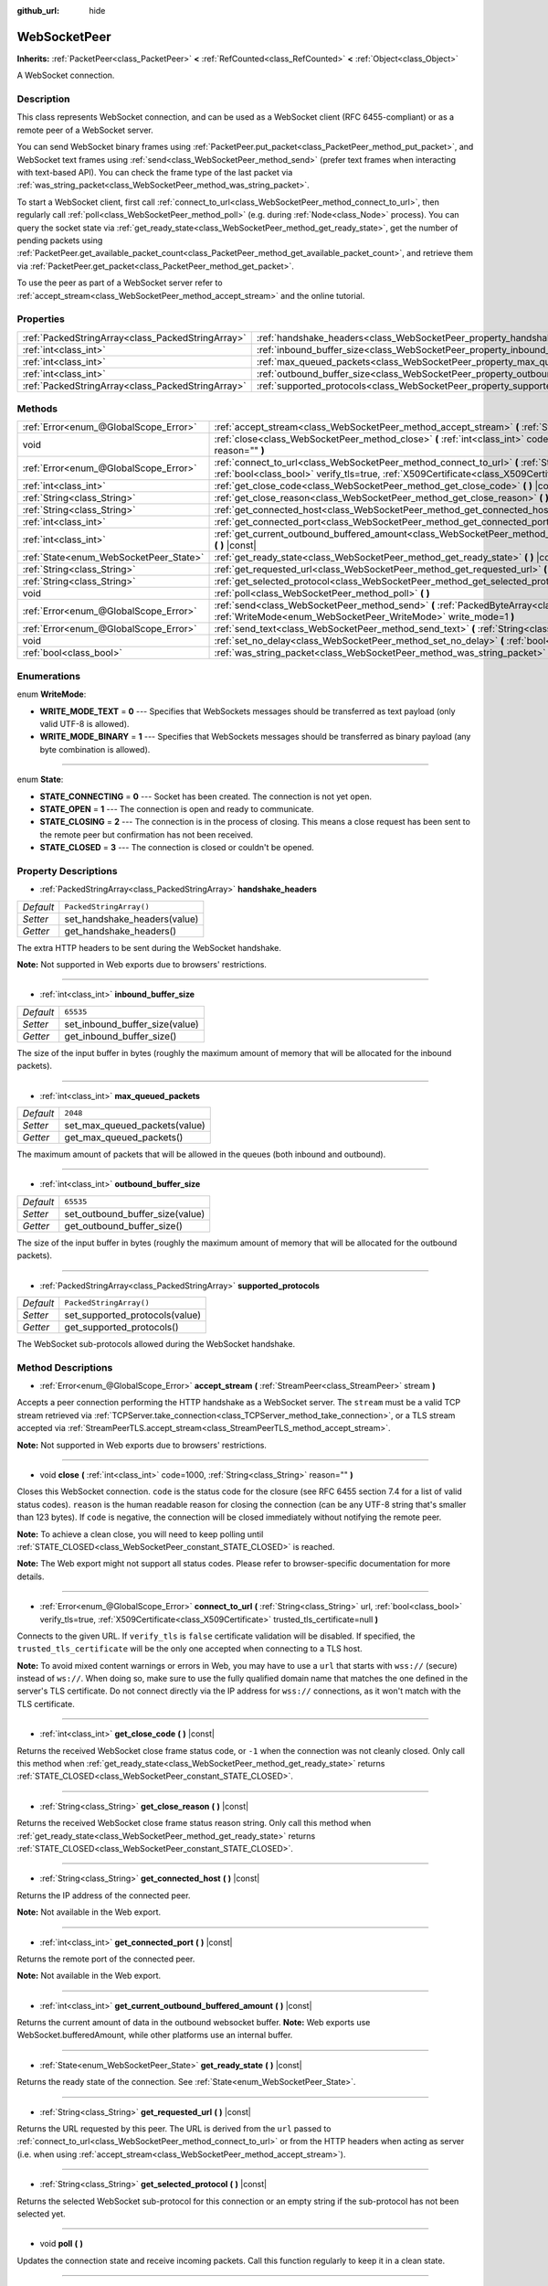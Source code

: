 :github_url: hide

.. DO NOT EDIT THIS FILE!!!
.. Generated automatically from Godot engine sources.
.. Generator: https://github.com/godotengine/godot/tree/master/doc/tools/make_rst.py.
.. XML source: https://github.com/godotengine/godot/tree/master/modules/websocket/doc_classes/WebSocketPeer.xml.

.. _class_WebSocketPeer:

WebSocketPeer
=============

**Inherits:** :ref:`PacketPeer<class_PacketPeer>` **<** :ref:`RefCounted<class_RefCounted>` **<** :ref:`Object<class_Object>`

A WebSocket connection.

Description
-----------

This class represents WebSocket connection, and can be used as a WebSocket client (RFC 6455-compliant) or as a remote peer of a WebSocket server.

You can send WebSocket binary frames using :ref:`PacketPeer.put_packet<class_PacketPeer_method_put_packet>`, and WebSocket text frames using :ref:`send<class_WebSocketPeer_method_send>` (prefer text frames when interacting with text-based API). You can check the frame type of the last packet via :ref:`was_string_packet<class_WebSocketPeer_method_was_string_packet>`.

To start a WebSocket client, first call :ref:`connect_to_url<class_WebSocketPeer_method_connect_to_url>`, then regularly call :ref:`poll<class_WebSocketPeer_method_poll>` (e.g. during :ref:`Node<class_Node>` process). You can query the socket state via :ref:`get_ready_state<class_WebSocketPeer_method_get_ready_state>`, get the number of pending packets using :ref:`PacketPeer.get_available_packet_count<class_PacketPeer_method_get_available_packet_count>`, and retrieve them via :ref:`PacketPeer.get_packet<class_PacketPeer_method_get_packet>`.


.. tabs::

 .. code-tab:: gdscript

    extends Node
    
    var socket = WebSocketPeer.new()
    
    func _ready():
        socket.connect_to_url("wss://example.com")
    
    func _process(delta):
        socket.poll()
        var state = socket.get_ready_state()
        if state == WebSocketPeer.STATE_OPEN:
            while socket.get_available_packet_count():
                print("Packet: ", socket.get_packet())
        elif state == WebSocketPeer.STATE_CLOSING:
            # Keep polling to achieve proper close.
            pass
        elif state == WebSocketPeer.STATE_CLOSED:
            var code = socket.get_close_code()
            var reason = socket.get_close_reason()
            print("WebSocket closed with code: %d, reason %s. Clean: %s" % [code, reason, code != -1])
            set_process(false) # Stop processing.



To use the peer as part of a WebSocket server refer to :ref:`accept_stream<class_WebSocketPeer_method_accept_stream>` and the online tutorial.

Properties
----------

+---------------------------------------------------+--------------------------------------------------------------------------------+-------------------------+
| :ref:`PackedStringArray<class_PackedStringArray>` | :ref:`handshake_headers<class_WebSocketPeer_property_handshake_headers>`       | ``PackedStringArray()`` |
+---------------------------------------------------+--------------------------------------------------------------------------------+-------------------------+
| :ref:`int<class_int>`                             | :ref:`inbound_buffer_size<class_WebSocketPeer_property_inbound_buffer_size>`   | ``65535``               |
+---------------------------------------------------+--------------------------------------------------------------------------------+-------------------------+
| :ref:`int<class_int>`                             | :ref:`max_queued_packets<class_WebSocketPeer_property_max_queued_packets>`     | ``2048``                |
+---------------------------------------------------+--------------------------------------------------------------------------------+-------------------------+
| :ref:`int<class_int>`                             | :ref:`outbound_buffer_size<class_WebSocketPeer_property_outbound_buffer_size>` | ``65535``               |
+---------------------------------------------------+--------------------------------------------------------------------------------+-------------------------+
| :ref:`PackedStringArray<class_PackedStringArray>` | :ref:`supported_protocols<class_WebSocketPeer_property_supported_protocols>`   | ``PackedStringArray()`` |
+---------------------------------------------------+--------------------------------------------------------------------------------+-------------------------+

Methods
-------

+----------------------------------------+-----------------------------------------------------------------------------------------------------------------------------------------------------------------------------------------------------------------------------------+
| :ref:`Error<enum_@GlobalScope_Error>`  | :ref:`accept_stream<class_WebSocketPeer_method_accept_stream>` **(** :ref:`StreamPeer<class_StreamPeer>` stream **)**                                                                                                             |
+----------------------------------------+-----------------------------------------------------------------------------------------------------------------------------------------------------------------------------------------------------------------------------------+
| void                                   | :ref:`close<class_WebSocketPeer_method_close>` **(** :ref:`int<class_int>` code=1000, :ref:`String<class_String>` reason="" **)**                                                                                                 |
+----------------------------------------+-----------------------------------------------------------------------------------------------------------------------------------------------------------------------------------------------------------------------------------+
| :ref:`Error<enum_@GlobalScope_Error>`  | :ref:`connect_to_url<class_WebSocketPeer_method_connect_to_url>` **(** :ref:`String<class_String>` url, :ref:`bool<class_bool>` verify_tls=true, :ref:`X509Certificate<class_X509Certificate>` trusted_tls_certificate=null **)** |
+----------------------------------------+-----------------------------------------------------------------------------------------------------------------------------------------------------------------------------------------------------------------------------------+
| :ref:`int<class_int>`                  | :ref:`get_close_code<class_WebSocketPeer_method_get_close_code>` **(** **)** |const|                                                                                                                                              |
+----------------------------------------+-----------------------------------------------------------------------------------------------------------------------------------------------------------------------------------------------------------------------------------+
| :ref:`String<class_String>`            | :ref:`get_close_reason<class_WebSocketPeer_method_get_close_reason>` **(** **)** |const|                                                                                                                                          |
+----------------------------------------+-----------------------------------------------------------------------------------------------------------------------------------------------------------------------------------------------------------------------------------+
| :ref:`String<class_String>`            | :ref:`get_connected_host<class_WebSocketPeer_method_get_connected_host>` **(** **)** |const|                                                                                                                                      |
+----------------------------------------+-----------------------------------------------------------------------------------------------------------------------------------------------------------------------------------------------------------------------------------+
| :ref:`int<class_int>`                  | :ref:`get_connected_port<class_WebSocketPeer_method_get_connected_port>` **(** **)** |const|                                                                                                                                      |
+----------------------------------------+-----------------------------------------------------------------------------------------------------------------------------------------------------------------------------------------------------------------------------------+
| :ref:`int<class_int>`                  | :ref:`get_current_outbound_buffered_amount<class_WebSocketPeer_method_get_current_outbound_buffered_amount>` **(** **)** |const|                                                                                                  |
+----------------------------------------+-----------------------------------------------------------------------------------------------------------------------------------------------------------------------------------------------------------------------------------+
| :ref:`State<enum_WebSocketPeer_State>` | :ref:`get_ready_state<class_WebSocketPeer_method_get_ready_state>` **(** **)** |const|                                                                                                                                            |
+----------------------------------------+-----------------------------------------------------------------------------------------------------------------------------------------------------------------------------------------------------------------------------------+
| :ref:`String<class_String>`            | :ref:`get_requested_url<class_WebSocketPeer_method_get_requested_url>` **(** **)** |const|                                                                                                                                        |
+----------------------------------------+-----------------------------------------------------------------------------------------------------------------------------------------------------------------------------------------------------------------------------------+
| :ref:`String<class_String>`            | :ref:`get_selected_protocol<class_WebSocketPeer_method_get_selected_protocol>` **(** **)** |const|                                                                                                                                |
+----------------------------------------+-----------------------------------------------------------------------------------------------------------------------------------------------------------------------------------------------------------------------------------+
| void                                   | :ref:`poll<class_WebSocketPeer_method_poll>` **(** **)**                                                                                                                                                                          |
+----------------------------------------+-----------------------------------------------------------------------------------------------------------------------------------------------------------------------------------------------------------------------------------+
| :ref:`Error<enum_@GlobalScope_Error>`  | :ref:`send<class_WebSocketPeer_method_send>` **(** :ref:`PackedByteArray<class_PackedByteArray>` message, :ref:`WriteMode<enum_WebSocketPeer_WriteMode>` write_mode=1 **)**                                                       |
+----------------------------------------+-----------------------------------------------------------------------------------------------------------------------------------------------------------------------------------------------------------------------------------+
| :ref:`Error<enum_@GlobalScope_Error>`  | :ref:`send_text<class_WebSocketPeer_method_send_text>` **(** :ref:`String<class_String>` message **)**                                                                                                                            |
+----------------------------------------+-----------------------------------------------------------------------------------------------------------------------------------------------------------------------------------------------------------------------------------+
| void                                   | :ref:`set_no_delay<class_WebSocketPeer_method_set_no_delay>` **(** :ref:`bool<class_bool>` enabled **)**                                                                                                                          |
+----------------------------------------+-----------------------------------------------------------------------------------------------------------------------------------------------------------------------------------------------------------------------------------+
| :ref:`bool<class_bool>`                | :ref:`was_string_packet<class_WebSocketPeer_method_was_string_packet>` **(** **)** |const|                                                                                                                                        |
+----------------------------------------+-----------------------------------------------------------------------------------------------------------------------------------------------------------------------------------------------------------------------------------+

Enumerations
------------

.. _enum_WebSocketPeer_WriteMode:

.. _class_WebSocketPeer_constant_WRITE_MODE_TEXT:

.. _class_WebSocketPeer_constant_WRITE_MODE_BINARY:

enum **WriteMode**:

- **WRITE_MODE_TEXT** = **0** --- Specifies that WebSockets messages should be transferred as text payload (only valid UTF-8 is allowed).

- **WRITE_MODE_BINARY** = **1** --- Specifies that WebSockets messages should be transferred as binary payload (any byte combination is allowed).

----

.. _enum_WebSocketPeer_State:

.. _class_WebSocketPeer_constant_STATE_CONNECTING:

.. _class_WebSocketPeer_constant_STATE_OPEN:

.. _class_WebSocketPeer_constant_STATE_CLOSING:

.. _class_WebSocketPeer_constant_STATE_CLOSED:

enum **State**:

- **STATE_CONNECTING** = **0** --- Socket has been created. The connection is not yet open.

- **STATE_OPEN** = **1** --- The connection is open and ready to communicate.

- **STATE_CLOSING** = **2** --- The connection is in the process of closing. This means a close request has been sent to the remote peer but confirmation has not been received.

- **STATE_CLOSED** = **3** --- The connection is closed or couldn't be opened.

Property Descriptions
---------------------

.. _class_WebSocketPeer_property_handshake_headers:

- :ref:`PackedStringArray<class_PackedStringArray>` **handshake_headers**

+-----------+------------------------------+
| *Default* | ``PackedStringArray()``      |
+-----------+------------------------------+
| *Setter*  | set_handshake_headers(value) |
+-----------+------------------------------+
| *Getter*  | get_handshake_headers()      |
+-----------+------------------------------+

The extra HTTP headers to be sent during the WebSocket handshake.

\ **Note:** Not supported in Web exports due to browsers' restrictions.

----

.. _class_WebSocketPeer_property_inbound_buffer_size:

- :ref:`int<class_int>` **inbound_buffer_size**

+-----------+--------------------------------+
| *Default* | ``65535``                      |
+-----------+--------------------------------+
| *Setter*  | set_inbound_buffer_size(value) |
+-----------+--------------------------------+
| *Getter*  | get_inbound_buffer_size()      |
+-----------+--------------------------------+

The size of the input buffer in bytes (roughly the maximum amount of memory that will be allocated for the inbound packets).

----

.. _class_WebSocketPeer_property_max_queued_packets:

- :ref:`int<class_int>` **max_queued_packets**

+-----------+-------------------------------+
| *Default* | ``2048``                      |
+-----------+-------------------------------+
| *Setter*  | set_max_queued_packets(value) |
+-----------+-------------------------------+
| *Getter*  | get_max_queued_packets()      |
+-----------+-------------------------------+

The maximum amount of packets that will be allowed in the queues (both inbound and outbound).

----

.. _class_WebSocketPeer_property_outbound_buffer_size:

- :ref:`int<class_int>` **outbound_buffer_size**

+-----------+---------------------------------+
| *Default* | ``65535``                       |
+-----------+---------------------------------+
| *Setter*  | set_outbound_buffer_size(value) |
+-----------+---------------------------------+
| *Getter*  | get_outbound_buffer_size()      |
+-----------+---------------------------------+

The size of the input buffer in bytes (roughly the maximum amount of memory that will be allocated for the outbound packets).

----

.. _class_WebSocketPeer_property_supported_protocols:

- :ref:`PackedStringArray<class_PackedStringArray>` **supported_protocols**

+-----------+--------------------------------+
| *Default* | ``PackedStringArray()``        |
+-----------+--------------------------------+
| *Setter*  | set_supported_protocols(value) |
+-----------+--------------------------------+
| *Getter*  | get_supported_protocols()      |
+-----------+--------------------------------+

The WebSocket sub-protocols allowed during the WebSocket handshake.

Method Descriptions
-------------------

.. _class_WebSocketPeer_method_accept_stream:

- :ref:`Error<enum_@GlobalScope_Error>` **accept_stream** **(** :ref:`StreamPeer<class_StreamPeer>` stream **)**

Accepts a peer connection performing the HTTP handshake as a WebSocket server. The ``stream`` must be a valid TCP stream retrieved via :ref:`TCPServer.take_connection<class_TCPServer_method_take_connection>`, or a TLS stream accepted via :ref:`StreamPeerTLS.accept_stream<class_StreamPeerTLS_method_accept_stream>`.

\ **Note:** Not supported in Web exports due to browsers' restrictions.

----

.. _class_WebSocketPeer_method_close:

- void **close** **(** :ref:`int<class_int>` code=1000, :ref:`String<class_String>` reason="" **)**

Closes this WebSocket connection. ``code`` is the status code for the closure (see RFC 6455 section 7.4 for a list of valid status codes). ``reason`` is the human readable reason for closing the connection (can be any UTF-8 string that's smaller than 123 bytes). If ``code`` is negative, the connection will be closed immediately without notifying the remote peer.

\ **Note:** To achieve a clean close, you will need to keep polling until :ref:`STATE_CLOSED<class_WebSocketPeer_constant_STATE_CLOSED>` is reached.

\ **Note:** The Web export might not support all status codes. Please refer to browser-specific documentation for more details.

----

.. _class_WebSocketPeer_method_connect_to_url:

- :ref:`Error<enum_@GlobalScope_Error>` **connect_to_url** **(** :ref:`String<class_String>` url, :ref:`bool<class_bool>` verify_tls=true, :ref:`X509Certificate<class_X509Certificate>` trusted_tls_certificate=null **)**

Connects to the given URL. If ``verify_tls`` is ``false`` certificate validation will be disabled. If specified, the ``trusted_tls_certificate`` will be the only one accepted when connecting to a TLS host.

\ **Note:** To avoid mixed content warnings or errors in Web, you may have to use a ``url`` that starts with ``wss://`` (secure) instead of ``ws://``. When doing so, make sure to use the fully qualified domain name that matches the one defined in the server's TLS certificate. Do not connect directly via the IP address for ``wss://`` connections, as it won't match with the TLS certificate.

----

.. _class_WebSocketPeer_method_get_close_code:

- :ref:`int<class_int>` **get_close_code** **(** **)** |const|

Returns the received WebSocket close frame status code, or ``-1`` when the connection was not cleanly closed. Only call this method when :ref:`get_ready_state<class_WebSocketPeer_method_get_ready_state>` returns :ref:`STATE_CLOSED<class_WebSocketPeer_constant_STATE_CLOSED>`.

----

.. _class_WebSocketPeer_method_get_close_reason:

- :ref:`String<class_String>` **get_close_reason** **(** **)** |const|

Returns the received WebSocket close frame status reason string. Only call this method when :ref:`get_ready_state<class_WebSocketPeer_method_get_ready_state>` returns :ref:`STATE_CLOSED<class_WebSocketPeer_constant_STATE_CLOSED>`.

----

.. _class_WebSocketPeer_method_get_connected_host:

- :ref:`String<class_String>` **get_connected_host** **(** **)** |const|

Returns the IP address of the connected peer.

\ **Note:** Not available in the Web export.

----

.. _class_WebSocketPeer_method_get_connected_port:

- :ref:`int<class_int>` **get_connected_port** **(** **)** |const|

Returns the remote port of the connected peer.

\ **Note:** Not available in the Web export.

----

.. _class_WebSocketPeer_method_get_current_outbound_buffered_amount:

- :ref:`int<class_int>` **get_current_outbound_buffered_amount** **(** **)** |const|

Returns the current amount of data in the outbound websocket buffer. **Note:** Web exports use WebSocket.bufferedAmount, while other platforms use an internal buffer.

----

.. _class_WebSocketPeer_method_get_ready_state:

- :ref:`State<enum_WebSocketPeer_State>` **get_ready_state** **(** **)** |const|

Returns the ready state of the connection. See :ref:`State<enum_WebSocketPeer_State>`.

----

.. _class_WebSocketPeer_method_get_requested_url:

- :ref:`String<class_String>` **get_requested_url** **(** **)** |const|

Returns the URL requested by this peer. The URL is derived from the ``url`` passed to :ref:`connect_to_url<class_WebSocketPeer_method_connect_to_url>` or from the HTTP headers when acting as server (i.e. when using :ref:`accept_stream<class_WebSocketPeer_method_accept_stream>`).

----

.. _class_WebSocketPeer_method_get_selected_protocol:

- :ref:`String<class_String>` **get_selected_protocol** **(** **)** |const|

Returns the selected WebSocket sub-protocol for this connection or an empty string if the sub-protocol has not been selected yet.

----

.. _class_WebSocketPeer_method_poll:

- void **poll** **(** **)**

Updates the connection state and receive incoming packets. Call this function regularly to keep it in a clean state.

----

.. _class_WebSocketPeer_method_send:

- :ref:`Error<enum_@GlobalScope_Error>` **send** **(** :ref:`PackedByteArray<class_PackedByteArray>` message, :ref:`WriteMode<enum_WebSocketPeer_WriteMode>` write_mode=1 **)**

Sends the given ``message`` using the desired ``write_mode``. When sending a :ref:`String<class_String>`, prefer using :ref:`send_text<class_WebSocketPeer_method_send_text>`.

----

.. _class_WebSocketPeer_method_send_text:

- :ref:`Error<enum_@GlobalScope_Error>` **send_text** **(** :ref:`String<class_String>` message **)**

Sends the given ``message`` using WebSocket text mode. Prefer this method over :ref:`PacketPeer.put_packet<class_PacketPeer_method_put_packet>` when interacting with third-party text-based API (e.g. when using :ref:`JSON<class_JSON>` formatted messages).

----

.. _class_WebSocketPeer_method_set_no_delay:

- void **set_no_delay** **(** :ref:`bool<class_bool>` enabled **)**

Disable Nagle's algorithm on the underling TCP socket (default). See :ref:`StreamPeerTCP.set_no_delay<class_StreamPeerTCP_method_set_no_delay>` for more information.

\ **Note:** Not available in the Web export.

----

.. _class_WebSocketPeer_method_was_string_packet:

- :ref:`bool<class_bool>` **was_string_packet** **(** **)** |const|

Returns ``true`` if the last received packet was sent as a text payload. See :ref:`WriteMode<enum_WebSocketPeer_WriteMode>`.

.. |virtual| replace:: :abbr:`virtual (This method should typically be overridden by the user to have any effect.)`
.. |const| replace:: :abbr:`const (This method has no side effects. It doesn't modify any of the instance's member variables.)`
.. |vararg| replace:: :abbr:`vararg (This method accepts any number of arguments after the ones described here.)`
.. |constructor| replace:: :abbr:`constructor (This method is used to construct a type.)`
.. |static| replace:: :abbr:`static (This method doesn't need an instance to be called, so it can be called directly using the class name.)`
.. |operator| replace:: :abbr:`operator (This method describes a valid operator to use with this type as left-hand operand.)`
